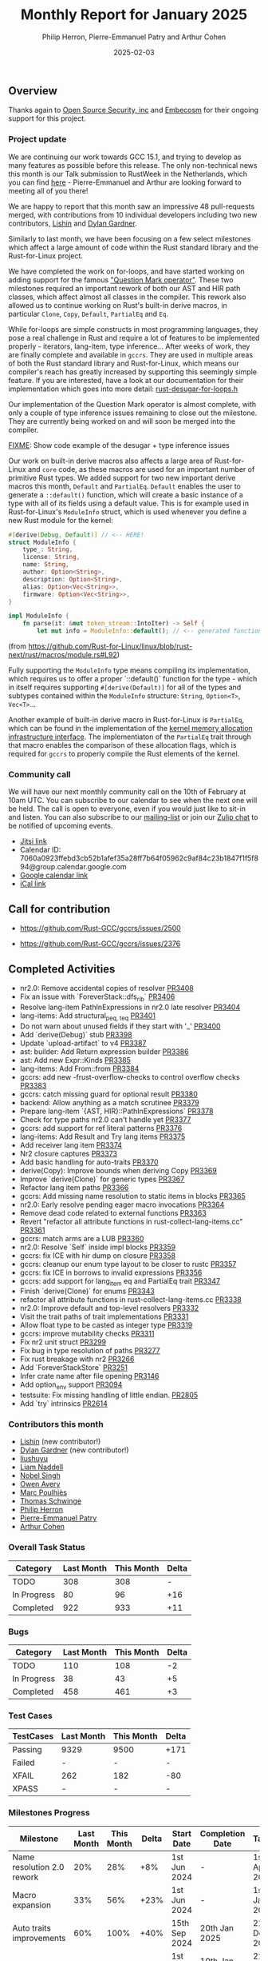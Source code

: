 #+title:  Monthly Report for January 2025
#+author: Philip Herron, Pierre-Emmanuel Patry and Arthur Cohen
#+date:   2025-02-03

** Overview

Thanks again to [[https://opensrcsec.com/][Open Source Security, inc]] and [[https://www.embecosm.com/][Embecosm]] for their ongoing support for this project.

*** Project update

We are continuing our work towards GCC 15.1, and trying to develop as many features as possible before this release. The only non-technical news this month is our Talk submission to RustWeek in the Netherlands, which you can find [[https://www.papercall.io/speakers/134949/speaker_talks/287270-inching-ever-closer-to-the-rust-standard-library-with-gccrs][here]] - Pierre-Emmanuel and Arthur are looking forward to meeting all of you there!

We are happy to report that this month saw an impressive 48 pull-requests merged, with contributions from 10 individual developers including two new contributors, [[https://github.com/Lishin1215][Lishin]] and [[https://github.com/dylngg][Dylan Gardner]].

Similarly to last month, we have been focusing on a few select milestones which affect a large amount of code within the Rust standard library and the Rust-for-Linux project.

We have completed the work on for-loops, and have started working on adding support for the famous [[https://doc.rust-lang.org/rust-by-example/std/result/question_mark.html]["Question Mark operator"]]. These two milestones required an important rework of both our AST and HIR path classes, which affect almost all classes in the compiler. This rework also allowed us to continue working on Rust's built-in derive macros, in particular ~Clone~, ~Copy~, ~Default~, ~PartialEq~ and ~Eq~.

[[./assets/mermaid-01-monthly.svg]]

While for-loops are simple constructs in most programming languages, they pose a real challenge in Rust and require a lot of features to be implemented properly - iterators, lang-item, type inference... After weeks of work, they are finally complete and available in ~gccrs~. They are used in multiple areas of both the Rust standard library and Rust-for-Linux, which means our compiler's reach has greatly increased by supporting this seemingly simple feature. If you are interested, have a look at our documentation for their implementation which goes into more detail: [[https://github.com/Rust-GCC/gccrs/blob/ea2be9c594daadb8bc63133253aef4f7db208a26/gcc/rust/ast/rust-desugar-for-loops.h#L29][rust-desugar-for-loops.h]]

Our implementation of the Question Mark operator is almost complete, with only a couple of type inference issues remaining to close out the milestone. They are currently being worked on and will soon be merged into the compiler.

_FIXME_: Show code example of the desugar + type inference issues

Our work on built-in derive macros also affects a large area of Rust-for-Linux and ~core~ code, as these macros are used for an important number of primitive Rust types. We added support for two new important derive macros this month, ~Default~ and ~PartialEq~. ~Default~ enables the user to generate a ~::default()~ function, which will create a basic instance of a type with all of its fields using a default value. This is for example used in Rust-for-Linux's ~ModuleInfo~ struct, which is used whenever you define a new Rust module for the kernel:

#+BEGIN_SRC rust
#[derive(Debug, Default)] // <-- HERE!
struct ModuleInfo {
    type_: String,
    license: String,
    name: String,
    author: Option<String>,
    description: Option<String>,
    alias: Option<Vec<String>>,
    firmware: Option<Vec<String>>,
}

impl ModuleInfo {
    fn parse(it: &mut token_stream::IntoIter) -> Self {
        let mut info = ModuleInfo::default(); // <-- generated function is used HERE!

#+END_SRC

(from https://github.com/Rust-for-Linux/linux/blob/rust-next/rust/macros/module.rs#L92)

Fully supporting the ~ModuleInfo~ type means compiling its implementation, which requires us to offer a proper `::default()` function for the type - which in itself requires supporting ~#[derive(Default)]~ for all of the types and subtypes contained within the ~ModuleInfo~ structure: ~String~, ~Option<T>~, ~Vec<T>~...

Another example of built-in derive macro in Rust-for-Linux is ~PartialEq~, which can be found in the implementation of the [[https://github.com/Rust-for-Linux/linux/blob/rust-next/rust/kernel/alloc.rs][kernel memory allocation infrastructure interface]]. The implementiaton of the ~PartialEq~ trait through that macro enables the comparison of these allocation flags, which is required for ~gccrs~ to properly compile the Rust elements of the kernel.

#+BEGIN_COMMENT

flowchart LR;
    subgraph target[Target Components]
        core --> alloc;
        alloc --> Rust-for-Linux;
    end
    nr2.0 -- handling complex import/exports --> core;
    nr2.0 -- likewise --> Rust-for-Linux;

    derive[built-in derive macros] -- most of the standard Rust types --> core;
    derive -- ModuleInfo structure, allocation primitives, more --> Rust-for-Linux;

    question[question mark operator] -- Everything! --> core;
    question -- Everything! --> alloc;
    question -- So many things --> Rust-for-Linux;

    classDef externNode fill:#fcf06a,stroke:#090909,color:#000000;
    classDef innerNode fill:#ffffff,color#000000;
    classDef subgraphColor fill:#f2aef9,stroke:#000000,transparency:50%;

    class question,derive,nr2.0 externNode;
    class core,alloc,Rust-for-Linux innerNode;
    class target subgraphColor;

#+END_COMMENT

*** Community call

We will have our next monthly community call on the 10th of February at 10am UTC. You can subscribe to our calendar to see when the next one will be held. The call is open to everyone, even if you would just like to sit-in and listen. You can also subscribe to our [[https://gcc.gnu.org/mailman/listinfo/gcc-rust][mailing-list]] or join our [[https://gcc-rust.zulipchat.com][Zulip chat]] to be notified of upcoming events.

- [[https://meet.jit.si/gccrs-community-call-february][Jitsi link]]
- Calendar ID: 7060a0923ffebd3cb52b1afef35a28ff7b64f05962c9af84c23b1847f1f5f894@group.calendar.google.com
- [[https://calendar.google.com/calendar/embed?src=7060a0923ffebd3cb52b1afef35a28ff7b64f05962c9af84c23b1847f1f5f894%40group.calendar.google.com][Google calendar link]]
- [[https://calendar.google.com/calendar/ical/7060a0923ffebd3cb52b1afef35a28ff7b64f05962c9af84c23b1847f1f5f894%40group.calendar.google.com/public/basic.ics][iCal link]]

** Call for contribution

- https://github.com/Rust-GCC/gccrs/issues/2500

- https://github.com/Rust-GCC/gccrs/issues/2376

** Completed Activities

- nr2.0: Remove accidental copies of resolver                             [[https://github.com/rust-gcc/gccrs/pull/3408][PR3408]]
- Fix an issue with `ForeverStack::dfs_rib`                               [[https://github.com/rust-gcc/gccrs/pull/3406][PR3406]]
- Resolve lang-item PathInExpressions in nr2.0 late resolver              [[https://github.com/rust-gcc/gccrs/pull/3404][PR3404]]
- lang-items: Add structural_{peq, teq}                                   [[https://github.com/rust-gcc/gccrs/pull/3401][PR3401]]
- Do not warn about unused fields if they start with '_'                  [[https://github.com/rust-gcc/gccrs/pull/3400][PR3400]]
- Add `derive(Debug)` stub                                                [[https://github.com/rust-gcc/gccrs/pull/3398][PR3398]]
- Update `upload-artifact` to v4                                          [[https://github.com/rust-gcc/gccrs/pull/3387][PR3387]]
- ast: builder: Add Return expression builder                             [[https://github.com/rust-gcc/gccrs/pull/3386][PR3386]]
- ast: Add new Expr::Kinds                                                [[https://github.com/rust-gcc/gccrs/pull/3385][PR3385]]
- lang-items: Add From::from                                              [[https://github.com/rust-gcc/gccrs/pull/3384][PR3384]]
- gccrs: add new -frust-overflow-checks to control overflow checks        [[https://github.com/rust-gcc/gccrs/pull/3383][PR3383]]
- gccrs: catch missing guard for optional result                          [[https://github.com/rust-gcc/gccrs/pull/3380][PR3380]]
- backend: Allow anything as a match scrutinee                            [[https://github.com/rust-gcc/gccrs/pull/3379][PR3379]]
- Prepare lang-item `{AST, HIR}::PathInExpressions`                       [[https://github.com/rust-gcc/gccrs/pull/3378][PR3378]]
- Check for type paths nr2.0 can't handle yet                             [[https://github.com/rust-gcc/gccrs/pull/3377][PR3377]]
- gccrs: add support for ref literal patterns                             [[https://github.com/rust-gcc/gccrs/pull/3376][PR3376]]
- lang-items: Add Result and Try lang items                               [[https://github.com/rust-gcc/gccrs/pull/3375][PR3375]]
- Add receiver lang item                                                  [[https://github.com/rust-gcc/gccrs/pull/3374][PR3374]]
- Nr2 closure captures                                                    [[https://github.com/rust-gcc/gccrs/pull/3373][PR3373]]
- Add basic handling for auto-traits                                      [[https://github.com/rust-gcc/gccrs/pull/3370][PR3370]]
- derive(Copy): Improve bounds when deriving Copy                         [[https://github.com/rust-gcc/gccrs/pull/3369][PR3369]]
- Improve `derive(Clone)` for generic types                               [[https://github.com/rust-gcc/gccrs/pull/3367][PR3367]]
- Refactor lang item paths                                                [[https://github.com/rust-gcc/gccrs/pull/3366][PR3366]]
- gccrs: Add missing name resolution to static items in blocks            [[https://github.com/rust-gcc/gccrs/pull/3365][PR3365]]
- nr2.0: Early resolve pending eager macro invocations                    [[https://github.com/rust-gcc/gccrs/pull/3364][PR3364]]
- Remove dead code related to external functions                          [[https://github.com/rust-gcc/gccrs/pull/3363][PR3363]]
- Revert "refactor all attribute functions in rust-collect-lang-items.cc" [[https://github.com/rust-gcc/gccrs/pull/3361][PR3361]]
- gccrs: match arms are a LUB                                             [[https://github.com/rust-gcc/gccrs/pull/3360][PR3360]]
- nr2.0: Resolve `Self` inside impl blocks                                [[https://github.com/rust-gcc/gccrs/pull/3359][PR3359]]
- gccrs: fix ICE with hir dump on closure                                 [[https://github.com/rust-gcc/gccrs/pull/3358][PR3358]]
- gccrs: cleanup our enum type layout to be closer to rustc               [[https://github.com/rust-gcc/gccrs/pull/3357][PR3357]]
- gccrs: fix ICE in borrows to invalid expressions                        [[https://github.com/rust-gcc/gccrs/pull/3356][PR3356]]
- gccrs: add support for lang_item eq and PartialEq trait                 [[https://github.com/rust-gcc/gccrs/pull/3347][PR3347]]
- Finish `derive(Clone)` for enums                                        [[https://github.com/rust-gcc/gccrs/pull/3343][PR3343]]
- refactor all attribute functions in rust-collect-lang-items.cc          [[https://github.com/rust-gcc/gccrs/pull/3338][PR3338]]
- nr2.0: Improve default and top-level resolvers                          [[https://github.com/rust-gcc/gccrs/pull/3332][PR3332]]
- Visit the trait paths of trait implementations                          [[https://github.com/rust-gcc/gccrs/pull/3331][PR3331]]
- Allow float type to be casted as integer type                           [[https://github.com/rust-gcc/gccrs/pull/3319][PR3319]]
- gccrs: improve mutability checks                                        [[https://github.com/rust-gcc/gccrs/pull/3311][PR3311]]
- Fix nr2 unit struct                                                     [[https://github.com/rust-gcc/gccrs/pull/3299][PR3299]]
- Fix bug in type resolution of paths                                     [[https://github.com/rust-gcc/gccrs/pull/3277][PR3277]]
- Fix rust breakage with nr2                                              [[https://github.com/rust-gcc/gccrs/pull/3266][PR3266]]
- Add `ForeverStackStore`                                                 [[https://github.com/rust-gcc/gccrs/pull/3251][PR3251]]
- Infer crate name after file opening                                     [[https://github.com/rust-gcc/gccrs/pull/3146][PR3146]]
- Add option_env support                                                  [[https://github.com/rust-gcc/gccrs/pull/3094][PR3094]]
- testsuite: Fix missing handling of little endian.                       [[https://github.com/rust-gcc/gccrs/pull/2805][PR2805]]
- Add `try` intrinsics                                                    [[https://github.com/rust-gcc/gccrs/pull/2614][PR2614]]

*** Contributors this month

- [[https://github.com/Lishin1215][Lishin]] (new contributor!)
- [[https://github.com/dylngg][Dylan Gardner]] (new contributor!)
- [[https://github.com/liushuyu][liushuyu]]
- [[https://github.com/liamnaddell][Liam Naddell]]
- [[https://github.com/nobel-sh][Nobel Singh]]
- [[https://github.com/powerboat9][Owen Avery]]
- [[https://github.com/dkm][Marc Poulhiès]]
- [[https://github.com/tschwinge][Thomas Schwinge]]
- [[https://github.com/philberty][Philip Herron]]
- [[https://github.com/P-E-P][Pierre-Emmanuel Patry]]
- [[https://github.com/CohenArthur][Arthur Cohen]]

*** Overall Task Status

| Category    | Last Month | This Month | Delta |
|-------------+------------+------------+-------|
| TODO        |        308 |        308 |     - |
| In Progress |         80 |         96 |   +16 |
| Completed   |        922 |        933 |   +11 |

*** Bugs

| Category    | Last Month | This Month | Delta |
|-------------+------------+------------+-------|
| TODO        |        110 |        108 |    -2 |
| In Progress |         38 |         43 |    +5 |
| Completed   |        458 |        461 |    +3 |

*** Test Cases

| TestCases | Last Month | This Month | Delta |
|-----------+------------+------------+-------|
| Passing   | 9329       | 9500       | +171  |
| Failed    | -          | -          | -     |
| XFAIL     | 262        | 182        | -80   |
| XPASS     | -          | -          | -     |

*** Milestones Progress

| Milestone                         | Last Month | This Month | Delta | Start Date    | Completion Date | Target        | Target GCC |
|-----------------------------------|------------|------------|-------|---------------|-----------------|---------------|------------|
| Name resolution 2.0 rework        |        20% |        28% |   +8% |  1st Jun 2024 |               - |  1st Apr 2025 |   GCC 15.1 |
| Macro expansion                   |        33% |        56% |  +23% |  1st Jun 2024 |               - |  1st Jan 2025 |   GCC 15.1 |
| Auto traits improvements          |        60% |       100% |  +40% | 15th Sep 2024 |   20th Jan 2025 | 21st Dec 2024 |   GCC 15.1 |
| Lang items                        |        90% |       100% |  +10% |  1st Jul 2024 |   10th Jan 2025 | 21st Nov 2024 |   GCC 15.1 |
| Remaining typecheck issues        |        88% |        88% |     - | 21st Oct 2024 |               - |  1st Mar 2025 |   GCC 15.1 |
| cfg-core                          |         0% |        15% |  +15% |  1st Dec 2024 |               - |  1st Mar 2025 |   GCC 15.1 |
| Codegen fixes                     |         0% |        10% |  +10% |  7th Oct 2024 |               - |  1st Mar 2025 |   GCC 15.1 |
| black_box intrinsic               |         0% |        20% |  +20% | 28th Oct 2024 |               - | 28th Jan 2025 |   GCC 15.1 |
| Question mark operator            |         0% |        66% |  +66% | 15th Dec 2024 |               - | 21st Feb 2025 |   GCC 15.1 |
 
| Upcoming Milestone                | Last Month | This Month | Delta | Start Date    | Completion Date | Target        | Target GCC |
|-----------------------------------|------------|------------|-------|---------------|-----------------|---------------|------------|
| Specialization                    |         0% |         0% |     - |  1st Jan 2025 |               - |  1st Mar 2025 |   GCC 15.1 |
| Inline assembly                   |       100% |       100% |     - |  1st Jun 2024 |   26th Aug 2024 | 15th Sep 2024 |   GCC 15.1 |
| Borrow checker improvements       |       100% |       100% |     - |  1st Jun 2024 |   26th Aug 2024 | 15th Sep 2024 |   GCC 15.1 |
| Rustc Testsuite Adaptor           |         0% |         0% |     - |  1st Jun 2024 |               - | 15th Sep 2024 |   GCC 15.1 |
| Unstable RfL features             |         0% |         0% |     - |  7th Jan 2025 |               - |  1st Mar 2025 |   GCC 15.1 |
| cfg-rfl                           |         0% |         0% |     - |  7th Jan 2025 |               - | 15th Feb 2025 |   GCC 15.1 |
| alloc parser issues               |       100% |       100% |     - |  7th Jan 2025 |   31st Jun 2024 | 28th Jan 2025 |   GCC 15.1 |
| let-else                          |         0% |         0% |     - | 28th Jan 2025 |               - | 28th Feb 2025 |   GCC 15.1 |
| Explicit generics with impl Trait |         0% |         0% |     - | 28th Feb 2025 |               - | 28th Mar 2025 |   GCC 15.1 |
| Downgrade to Rust 1.49            |         0% |         0% |     - |             - |               - |  1st Apr 2025 |   GCC 15.1 |
| offset_of!() builtin macro        |         0% |         0% |     - | 15th Mar 2025 |               - | 15th May 2025 |   GCC 15.1 |
| Generic Associated Types          |         0% |         0% |     - | 15th Mar 2025 |               - | 15th Jun 2025 |   GCC 16.1 |
| RfL const generics                |         0% |         0% |     - |  1st May 2025 |               - | 15th Jun 2025 |   GCC 16.1 |
| frontend plugin hooks             |         0% |         0% |     - | 15th May 2025 |               - |  7th Jul 2025 |   GCC 16.1 |
| Handling the testsuite issues     |         0% |         0% |     - | 15th Sep 2024 |               - | 15th Sep 2025 |   GCC 16.1 |
| std parser issues                 |       100% |       100% |     - |  7th Jan 2025 |   31st Jun 2024 | 28th Jan 2025 |   GCC 16.1 |
| main shim                         |         0% |         0% |     - | 28th Jul 2025 |               - | 15th Sep 2025 |   GCC 16.1 |

| Past Milestone                    | Last Month | This Month | Delta | Start Date    | Completion Date | Target        | Target GCC |
|-----------------------------------+------------+------------+-------+---------------+-----------------+---------------|------------|
| Data Structures 1 - Core          |       100% |       100% |     - | 30th Nov 2020 |   27th Jan 2021 | 29th Jan 2021 |   GCC 14.1 |
| Control Flow 1 - Core             |       100% |       100% |     - | 28th Jan 2021 |   10th Feb 2021 | 26th Feb 2021 |   GCC 14.1 |
| Data Structures 2 - Generics      |       100% |       100% |     - | 11th Feb 2021 |   14th May 2021 | 28th May 2021 |   GCC 14.1 |
| Data Structures 3 - Traits        |       100% |       100% |     - | 20th May 2021 |   17th Sep 2021 | 27th Aug 2021 |   GCC 14.1 |
| Control Flow 2 - Pattern Matching |       100% |       100% |     - | 20th Sep 2021 |    9th Dec 2021 | 29th Nov 2021 |   GCC 14.1 |
| Macros and cfg expansion          |       100% |       100% |     - |  1st Dec 2021 |   31st Mar 2022 | 28th Mar 2022 |   GCC 14.1 |
| Imports and Visibility            |       100% |       100% |     - | 29th Mar 2022 |   13th Jul 2022 | 27th May 2022 |   GCC 14.1 |
| Const Generics                    |       100% |       100% |     - | 30th May 2022 |   10th Oct 2022 | 17th Oct 2022 |   GCC 14.1 |
| Initial upstream patches          |       100% |       100% |     - | 10th Oct 2022 |   13th Nov 2022 | 13th Nov 2022 |   GCC 14.1 |
| Upstream initial patchset         |       100% |       100% |     - | 13th Nov 2022 |   13th Dec 2022 | 19th Dec 2022 |   GCC 14.1 |
| Update GCC's master branch        |       100% |       100% |     - |  1st Jan 2023 |   21st Feb 2023 |  3rd Mar 2023 |   GCC 14.1 |
| Final set of upstream patches     |       100% |       100% |     - | 16th Nov 2022 |    1st May 2023 | 30th Apr 2023 |   GCC 14.1 |
| Borrow Checking 1                 |       100% |       100% |     - |           TBD |    8th Jan 2024 | 15th Aug 2023 |   GCC 14.1 |
| Procedural Macros 1               |       100% |       100% |     - | 13th Apr 2023 |    6th Aug 2023 |  6th Aug 2023 |   GCC 14.1 |
| GCC 13.2 Release                  |       100% |       100% |     - | 13th Apr 2023 |   22nd Jul 2023 | 15th Jul 2023 |   GCC 14.1 |
| GCC 14 Stage 3                    |       100% |       100% |     - |  1st Sep 2023 |   20th Sep 2023 |  1st Nov 2023 |   GCC 14.1 |
| GCC 14.1 Release                  |       100% |       100% |     - |  2nd Jan 2024 |    2nd Jun 2024 | 15th Apr 2024 |   GCC 14.1 |
| format_args!() support            |       100% |       100% |     - | 15th Feb 2024 |               - |  1st Apr 2024 |   GCC 14.1 |
| GCC 14.2                          |       100% |       100% |     - |  7th Jun 2024 |   15th Jun 2024 | 15th Jun 2024 |   GCC 14.2 |
| GCC 15.1                          |       100% |       100% |     - | 21st Jun 2024 |   31st Jun 2024 |  1st Jul 2024 |   GCC 15.1 |
| Unhandled attributes              |       100% |       100% |     - |  1st Jul 2024 |   15th Aug 2024 | 15th Aug 2024 |   GCC 15.1 |
| Deref and DerefMut improvements   |       100% |       100% |     - | 28th Sep 2024 |   25th Oct 2024 | 28th Dec 2024 |   GCC 15.1 |
| Indexing fixes                    |       100% |       100% |     - | 21st Jul 2024 |   25th Dec 2024 | 15th Nov 2024 |   GCC 15.1 |
| Iterator fixes                    |       100% |       100% |     - | 21st Jul 2024 |   25th Dec 2024 | 15th Nov 2024 |   GCC 15.1 |

** Planned Activities

- Implement remaining built-in derive macros
- Improve our process for updating our github repository with upstream GCC

*** Risks

We have now entered Stage 3 of GCC development, and all of the patches we needed to get upstreamed have been upstreamed. The risk that were outlined here are no longer present, and we are focusing on getting as many features implemented and upstreamed as possible.
